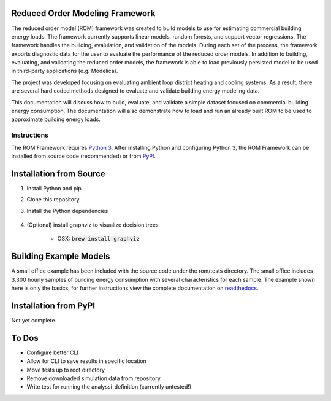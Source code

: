 Reduced Order Modeling Framework
================================

|build| |docs|


The reduced order model (ROM) framework was created to build models to use for estimating commercial building energy loads. The framework currently supports linear models, random forests, and support vector regressions. The framework handles the building, evalulation, and validation of the models. During each set of the process, the framework exports diagnostic data for the user to evaluate the performance of the reduced order models. In addition to building, evaluating, and validating the reduced order models, the framework is able to load previously persisted model to be used in third-party applications (e.g. Modelica).

The project was developed focusing on evaluating ambient loop district heating and cooling systems. As a result, there are several hard coded methods designed to evaluate and validate building energy modeling data.

This documentation will discuss how to build, evaluate, and validate a simple dataset focused on commercial building energy consumption. The documentation will also demonstrate how to load and run an already built ROM to be used to approximate building energy loads.

------------
Instructions
------------

The ROM Framework requires `Python 3 <https://www.python.org/>`_. After installing Python and configuring Python 3, the ROM Framework can be installed from source code (recommended) or from `PyPI <https://pypi.python.org/pypi>`_.

Installation from Source
========================

1) Install Python and pip

2) Clone this repository

3) Install the Python dependencies

    .. code-block:: sql
        :linenos:

        pip install -r requirements.txt

4) (Optional) install graphviz to visualize decision trees

    * OSX: :code:`brew install graphviz`


Building Example Models
=======================

A small office example has been included with the source code under the rom/tests directory. The small office includes 3,300 hourly samples of building energy consumption with several characteristics for each sample. The example shown here is only the basics, for further instructions view the complete documentation on `readthedocs <https://reduced-order-modeling-framework.readthedocs.io/en/develop/>`_.

    .. code-block:: bash
        :linenos:

        ./rom-runner build -f rom/tests/smoff_test/metamodels.json -a smoff_test
        ./rom-runner evaluate -f rom/tests/smoff_test/metamodels.json -a smoff_test
        ./rom-runner validate -f rom/tests/smoff_test/metamodels.json -a smoff_test

Installation from PyPI
======================

Not yet complete.

To Dos
======

* Configure better CLI
* Allow for CLI to save results in specific location
* Move tests up to root directory
* Remove downloaded simulation data from repository
* Write test for running the analyssi_definition (currently untested!)

.. |build| image:: https://travis-ci.org/nllong/ROM-Framework.svg?branch=develop
    :target: https://travis-ci.org/nllong/ROM-Framework

.. |docs| image:: https://readthedocs.org/projects/reduced-order-modeling-framework/badge/?version=latest
    :target: https://reduced-order-modeling-framework.readthedocs.io/en/develop/?badge=develop
    :alt: Documentation Status
